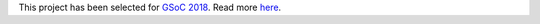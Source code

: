 This project has been selected for `GSoC
2018 <https://developers.google.com/open-source/gsoc/>`__. Read more
`here <https://wiki.debian.org/SummerOfCode2018/Projects/ExtractingDataFromPDFInvoicesAndBillsDetails>`__.
